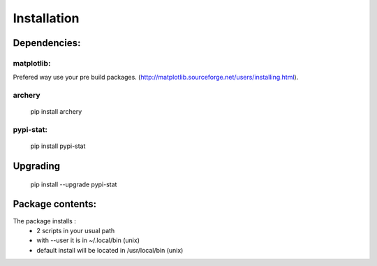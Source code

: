.. _installation:

Installation
============

Dependencies:
*************

matplotlib:
-----------

Prefered way use your pre build packages. (http://matplotlib.sourceforge.net/users/installing.html). 

archery
-------

 pip install archery

pypi-stat:
----------
 
 pip install pypi-stat

Upgrading
*********

 pip install --upgrade pypi-stat


Package contents:
*****************

The package installs : 
 * 2 scripts in your usual path 
 * with --user it is in ~/.local/bin (unix)
 * default install will be located in /usr/local/bin (unix)

